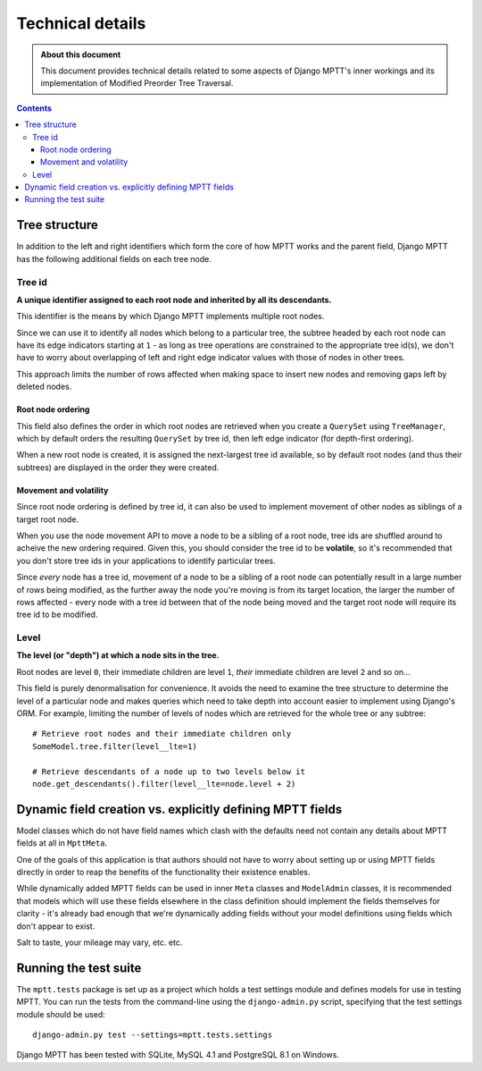 =================
Technical details
=================

.. admonition:: About this document

   This document provides technical details related to some aspects of
   Django MPTT's inner workings and its implementation of Modified
   Preorder Tree Traversal.

.. contents::
   :depth: 3

Tree structure
==============

In addition to the left and right identifiers which form the core of how
MPTT works and the parent field, Django MPTT has the following
additional fields on each tree node.

Tree id
-------

**A unique identifier assigned to each root node and inherited by all its
descendants.**

This identifier is the means by which Django MPTT implements multiple
root nodes.

Since we can use it to identify all nodes which belong to a particular
tree, the subtree headed by each root node can have its edge indicators
starting at ``1`` - as long as tree operations are constrained to the
appropriate tree id(s), we don't have to worry about overlapping of left
and right edge indicator values with those of nodes in other trees.

This approach limits the number of rows affected when making space to
insert new nodes and removing gaps left by deleted nodes.

Root node ordering
~~~~~~~~~~~~~~~~~~

This field also defines the order in which root nodes are retrieved when
you create a ``QuerySet`` using ``TreeManager``, which by default
orders the resulting ``QuerySet`` by tree id, then left edge indicator
(for depth-first ordering).

When a new root node is created, it is assigned the next-largest tree id
available, so by default root nodes (and thus their subtrees) are
displayed in the order they were created.

Movement and volatility
~~~~~~~~~~~~~~~~~~~~~~~

Since root node ordering is defined by tree id, it can also be used to
implement movement of other nodes as siblings of a target root node.

When you use the node movement API to move a node to be a sibling of a
root node, tree ids are shuffled around to acheive the new ordering
required. Given this, you should consider the tree id to be
**volatile**, so it's recommended that you don't store tree ids in your
applications to identify particular trees.

Since *every* node has a tree id, movement of a node to be a sibling of
a root node can potentially result in a large number of rows being
modified, as the further away the node you're moving is from its target
location, the larger the number of rows affected - every node with a
tree id between that of the node being moved and the target root node
will require its tree id to be modified.

Level
-----

**The level (or "depth") at which a node sits in the tree.**

Root nodes are level ``0``, their immediate children are level ``1``,
*their* immediate children are level ``2`` and so on...

This field is purely denormalisation for convenience. It avoids the need
to examine the tree structure to determine the level of a particular
node and makes queries which need to take depth into account easier to
implement using Django's ORM. For example, limiting the number of levels
of nodes which are retrieved for the whole tree or any subtree::

   # Retrieve root nodes and their immediate children only
   SomeModel.tree.filter(level__lte=1)

   # Retrieve descendants of a node up to two levels below it
   node.get_descendants().filter(level__lte=node.level + 2)


Dynamic field creation vs. explicitly defining MPTT fields
==========================================================

Model classes which do not have field names which clash with the defaults need 
not contain any details about MPTT fields at all in ``MpttMeta``.

One of the goals of this application is that authors should not have to
worry about setting up or using MPTT fields directly in order to reap
the benefits of the functionality their existence enables.

While dynamically added MPTT fields can be used in inner ``Meta``
classes and ``ModelAdmin`` classes, it is recommended that models which
will use these fields elsewhere in the class definition should implement
the fields themselves for clarity - it's already bad enough that we're
dynamically adding fields without your model definitions using fields
which don't appear to exist.

Salt to taste, your mileage may vary, etc. etc.


Running the test suite
======================

The ``mptt.tests`` package is set up as a project which holds a test
settings module and defines models for use in testing MPTT. You can run
the tests from the command-line using the ``django-admin.py`` script,
specifying that the test settings module should be used::

   django-admin.py test --settings=mptt.tests.settings

Django MPTT has been tested with SQLite, MySQL 4.1 and PostgreSQL 8.1 on
Windows.
